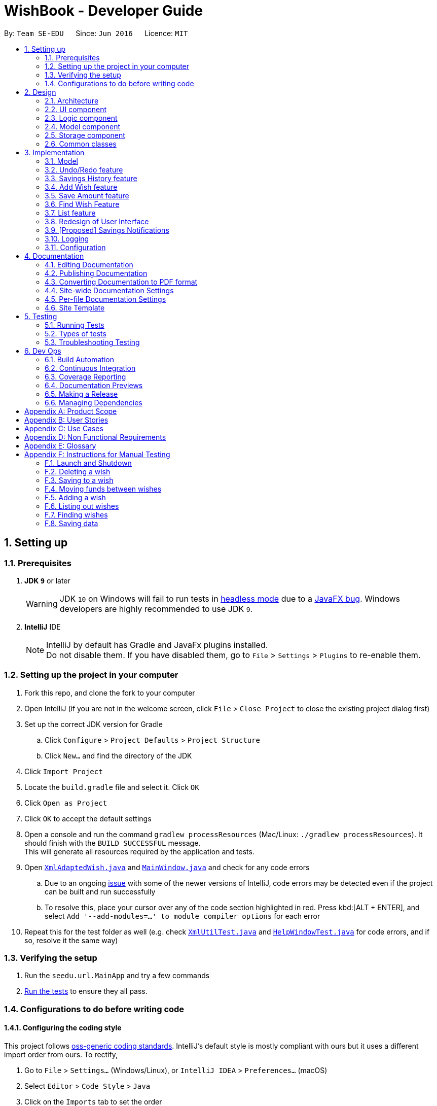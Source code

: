 = WishBook - Developer Guide
:site-section: DeveloperGuide
:toc:
:toc-title:
:toc-placement: preamble
:sectnums:
:imagesDir: images
:stylesDir: stylesheets
:xrefstyle: full
ifdef::env-github[]
:tip-caption: :bulb:
:note-caption: :information_source:
:warning-caption: :warning:
:experimental:
endif::[]
:repoURL: https://github.com/CS2103-AY1819S1-T16-1/main

By: `Team SE-EDU`      Since: `Jun 2016`      Licence: `MIT`

== Setting up

=== Prerequisites

. *JDK `9`* or later
+
[WARNING]
JDK `10` on Windows will fail to run tests in <<UsingGradle#Running-Tests, headless mode>> due to a
https://github.com/javafxports/openjdk-jfx/issues/66[JavaFX bug].
Windows developers are highly recommended to use JDK `9`.

. *IntelliJ* IDE
+
[NOTE]
IntelliJ by default has Gradle and JavaFx plugins installed. +
Do not disable them. If you have disabled them, go to `File` > `Settings` > `Plugins` to re-enable them.


=== Setting up the project in your computer

. Fork this repo, and clone the fork to your computer
. Open IntelliJ (if you are not in the welcome screen, click `File` > `Close Project` to close the existing project
dialog first)
. Set up the correct JDK version for Gradle
.. Click `Configure` > `Project Defaults` > `Project Structure`
.. Click `New...` and find the directory of the JDK
. Click `Import Project`
. Locate the `build.gradle` file and select it. Click `OK`
. Click `Open as Project`
. Click `OK` to accept the default settings
. Open a console and run the command `gradlew processResources` (Mac/Linux: `./gradlew processResources`).
It should finish with the `BUILD SUCCESSFUL` message. +
This will generate all resources required by the application and tests.
. Open link:{repoURL}/src/main/java/seedu/url/storage/XmlAdaptedWish.java[`XmlAdaptedWish.java`] and
link:{repoURL}/src/main/java/seedu/url/ui/MainWindow.java[`MainWindow.java`] and check for any code errors
.. Due to an ongoing https://youtrack.jetbrains.com/issue/IDEA-189060[issue] with some of the newer versions of
IntelliJ, code errors may be detected even if the project can be built and run successfully
.. To resolve this, place your cursor over any of the code section highlighted in red. Press kbd:[ALT + ENTER],
and select `Add '--add-modules=...' to module compiler options` for each error
. Repeat this for the test folder as well
(e.g. check link:{repoURL}/src/test/java/seedu/url/commons/util/XmlUtilTest.java[`XmlUtilTest.java`]
and link:{repoURL}/src/test/java/seedu/url/ui/HelpWindowTest.java[`HelpWindowTest.java`] for code errors, and if so,
resolve it the same way)

=== Verifying the setup

. Run the `seedu.url.MainApp` and try a few commands
. <<Testing,Run the tests>> to ensure they all pass.

=== Configurations to do before writing code

==== Configuring the coding style

This project follows https://github.com/oss-generic/process/blob/master/docs/CodingStandards.adoc[oss-generic coding standards]. IntelliJ's default style is mostly compliant with ours but it uses a different import order from ours. To rectify,

. Go to `File` > `Settings...` (Windows/Linux), or `IntelliJ IDEA` > `Preferences...` (macOS)
. Select `Editor` > `Code Style` > `Java`
. Click on the `Imports` tab to set the order

* For `Class count to use import with '\*'` and `Names count to use static import with '*'`: Set to `999` to prevent IntelliJ from contracting the import statements
* For `Import Layout`: The order is `import static all other imports`, `import java.\*`, `import javax.*`, `import org.\*`, `import com.*`, `import all other imports`. Add a `<blank line>` between each `import`

Optionally, you can follow the <<UsingCheckstyle#, UsingCheckstyle.adoc>> document to configure Intellij to check style-compliance as you write code.

==== Updating documentation to match your fork

After forking the repo, the documentation will still have the SE-EDU branding and refer to the `CS2103-AY1819S1-T16-1/main` repo.

If you plan to develop this fork as a separate product (i.e. instead of contributing to `CS2103-AY1819S1-T16-1/main`), you should do the following:

. Configure the <<Docs-SiteWideDocSettings, site-wide documentation settings>> in link:{repoURL}/build.gradle[`build.gradle`], such as the `site-name`, to suit your own project.

. Replace the URL in the attribute `repoURL` in link:{repoURL}/docs/DeveloperGuide.adoc[`DeveloperGuide.adoc`] and link:{repoURL}/docs/UserGuide.adoc[`UserGuide.adoc`] with the URL of your fork.

==== Setting up CI

Set up Travis to perform Continuous Integration (CI) for your fork. See <<UsingTravis#, UsingTravis.adoc>> to learn how to set it up.

After setting up Travis, you can optionally set up coverage reporting for your team fork (see <<UsingCoveralls#, UsingCoveralls.adoc>>).

[NOTE]
Coverage reporting could be useful for a team repository that hosts the final version but it is not that useful for your personal fork.

Optionally, you can set up AppVeyor as a second CI (see <<UsingAppVeyor#, UsingAppVeyor.adoc>>).

[NOTE]
Having both Travis and AppVeyor ensures your App works on both Unix-based platforms and Windows-based platforms (Travis is Unix-based and AppVeyor is Windows-based)

==== Getting started with coding

When you are ready to start coding,

1. Get some sense of the overall design by reading <<Design-Architecture>>.
2. Take a look at <<GetStartedProgramming>>.

== Design

[[Design-Architecture]]
=== Architecture

.Architecture Diagram
image::Architecture.png[width="600"]

The *_Architecture Diagram_* given above explains the high-level design of the App. Given below is a quick overview of each component.

[TIP]
The `.pptx` files used to create diagrams in this document can be found in the link:{repoURL}/docs/diagrams/[diagrams] folder. To update a diagram, modify the diagram in the pptx file, select the objects of the diagram, and choose `Save as picture`.

`Main` has only one class called link:{repoURL}/src/main/java/seedu/url/MainApp.java[`MainApp`]. It is responsible for,

* At app launch: Initializes the components in the correct sequence, and connects them up with each other.
* At shut down: Shuts down the components and invokes cleanup method where necessary.

<<Design-Commons,*`Commons`*>> represents a collection of classes used by multiple other components. Two of those classes play important roles at the architecture level.

* `EventsCenter` : This class (written using https://github.com/google/guava/wiki/EventBusExplained[Google's Event Bus library]) is used by components to communicate with other components using events (i.e. a form of _Event Driven_ design)
* `LogsCenter` : Used by many classes to write log messages to the App's log file.

The rest of the App consists of four components.

* <<Design-Ui,*`UI`*>>: The UI of the App.
* <<Design-Logic,*`Logic`*>>: The command executor.
* <<Design-Model,*`Model`*>>: Holds the data of the App in-memory.
* <<Design-Storage,*`Storage`*>>: Reads data from, and writes data to, the hard disk.

Each of the four components

* Defines its _API_ in an `interface` with the same name as the Component.
* Exposes its functionality using a `{Component Name}Manager` class.

For example, the `Logic` component (see the class diagram given below) defines it's API in the `Logic.java` interface and exposes its functionality using the `LogicManager.java` class.

.Class Diagram of the Logic Component
image::LogicClassDiagram.png[width="800"]

[discrete]
==== Events-Driven nature of the design

The _Sequence Diagram_ below shows how the components interact for the scenario where the user issues the command `delete 1`.

.Component interactions for `delete 1` command (part 1)
image::SDforDeleteWish.png[width="800"]

[NOTE]
Note how the `Model` simply raises a `WishBookChangedEvent` when the Wish Book data is changed, instead of asking the `Storage` to save the updates to the hard disk. This event also triggers the save of wish histories to disk.

The diagram below shows how the `EventsCenter` reacts to that event, which eventually results in the updates being saved to the hard disk and the status bar of the UI being updated to reflect the 'Last Updated' time.

.Component interactions for `delete 1` command (part 2)
image::SDforDeleteWishEventHandling.png[width="800"]

[NOTE]
Note how the event is propagated through the `EventsCenter` to the `Storage` and `UI` without `Model` having to be coupled to either of them. This is an example of how this Event Driven approach helps us reduce direct coupling between components.

The sections below give more details of each component.

[[Design-Ui]]
=== UI component

.Structure of the UI Component
image::UiClassDiagram.png[width="800"]

*API* : link:{repoURL}/src/main/java/seedu/url/ui/Ui.java[`Ui.java`]

The UI consists of a `MainWindow` that is made up of parts e.g.`CommandBox`, `ResultDisplay`, `WishListPanel`, `StatusBarFooter`, `BrowserPanel` etc. All these, including the `MainWindow`, inherit from the abstract `UiPart` class.

The `UI` component uses JavaFx UI framework. The layout of these UI parts are defined in matching `.fxml` files that are in the `src/main/resources/view` folder. For example, the layout of the link:{repoURL}/src/main/java/seedu/url/ui/MainWindow.java[`MainWindow`] is specified in link:{repoURL}/src/main/resources/view/MainWindow.fxml[`MainWindow.fxml`]

The `UI` component,

* Executes user commands using the `Logic` component.
* Binds itself to some data in the `Model` so that the UI can auto-update when data in the `Model` change.
* Responds to events raised from various parts of the App and updates the UI accordingly.

[[Design-Logic]]
=== Logic component

[[fig-LogicClassDiagram]]
.Structure of the Logic Component
image::LogicClassDiagram.png[width="800"]

*API* :
link:{repoURL}/src/main/java/seedu/url/logic/Logic.java[`Logic.java`]

.  `Logic` uses the `WishBookParser` class to parse the user command.
.  This results in a `Command` object which is executed by the `LogicManager`.
.  The command execution can affect the `Model` (e.g. adding a wish) and/or raise events.
.  The result of the command execution is encapsulated as a `CommandResult` object which is passed back to the `Ui`.

Given below is the Sequence Diagram for interactions within the `Logic` component for the `execute("delete 1")` API call.

.Interactions Inside the Logic Component for the `delete 1` Command
image::DeletePersonSdForLogic.png[width="800"]

[[Design-Model]]
=== Model component

.Structure of the Model Component
image::ModelClassDiagram.png[width="800"]

*API* : link:{repoURL}/src/main/java/seedu/url/model/Model.java[`Model.java`]

The `Model`,

* stores a `UserPref` object that represents the user's preferences.
* stores the Wish Book data.
* stores the data of wish histories.
* exposes an unmodifiable `ObservableList<Wish>` that can be 'observed' e.g. the UI can be bound to this list so that
the UI automatically updates when the data in the list change. The elements of the `ObservableList<Wish>` can also
be filtered and sorted to suit the needs of specific commands.
* does not depend on any of the other three components.

[NOTE]
As a more OOP model, we can store a `Tag` list in `Wish Book`, which `Wish` can reference. This would allow `Wish Book` to only require one `Tag` object per unique `Tag`, instead of each `Wish` needing their own `Tag` object. An example of how such a model may look like is given below. +
 +
image:ModelClassBetterOopDiagram.png[width="800"]

[[Design-Storage]]
=== Storage component

.Structure of the Storage Component
image::StorageClassDiagram.png[width="800"]

*API* : link:{repoURL}/src/main/java/seedu/url/storage/Storage.java[`Storage.java`]

The `Storage` component,

* can save `UserPref` objects in json format and read it back.
* can save the Wish Book data in xml format and read it back.

[[Design-Commons]]
=== Common classes

Classes used by multiple components are in the `seedu.WishBook.commons` package.

== Implementation

This section describes some noteworthy details on how certain features are implemented.

// tag::implementationmodel[]

=== Model
==== Wish Model
A wish is uniquely identified by its Universal Unique Identifier (UUID) which is generated randomly only once for a
particular wish, upon its creation through the `AddCommand`. A wish stores the following primary attributes:

* Name
* Price
* Date
* Saved Amount
* Url
* Remark
* Tags
* UUID

[NOTE]
It is impossible for the user to create a duplicate wish as it is impossible to modify a wish's UUID.

==== Wish Priority
A wish needs to be prioritised in a specific order such that the wishes with the highest priority will be visible
on the top of the list. In WishBook, the priority is determined primarily by the due date of the wish which is
stored in every wish's `Date` attribute. Ties are broken by `Name`. Further ties are broken by `UUID` as it is possible
for the `Date` and `Name` of two wishes to be identical.

The sorting of the displayed results is done by the `filteredSortedWishes` list. The sorting order is specified by
`WishComparator`.

==== Design Considerations
===== Aspect: Uniqueness of a Wish
* **Alternative 1(current choice):** Identify a `Wish` by a randomly generated UUID.
** Pros: Extremely low probability of collision.
** Pros: No extra maintenance required upon generation as every `Wish` is unique.
** Cons: UUID does not map to any real world entity and it is used strictly for identification.
** Cons: It is more difficult to system test the `AddCommand` with the current group of methods for system tests as
UUID is randomly generated each time.

* **Alternative 2:** Identify a wish by `Name`, `Price`, `Date`, `Url`, `Tags`. Wishes with identical values for
these attributes will be represented by a single `WishCard`. The `WishCard` will be augmented with a `Multiplicity` to
indicate the number of identical wishes.
** Pros: WishBook will be more compact and every attribute stored in a `Wish` maps to a real entity.
** Cons: Additional attribute `Multiplicity` may have to be frequently edited as it is another
attribute that is affected by multiple commands.

* **Alternative 3:** Identify a wish by a new attribute `CreatedTime`, which is derived from the system time
when the wish is created.
** Pros: The attribute maps to a real entity. It can be an additional information presented to the user about a wish.
** Cons: There might be collisions in `CreatedTime` if the the system time is incorrect.
// end::implementationmodel[]

// tag::undoredo[]
=== Undo/Redo feature
==== Current Implementation

The undo/redo mechanism is facilitated by `VersionedWishBook`.
It extends `WishBook` with an undo/redo history, stored internally as an `WishBookStateList` and `currentStatePointer`.
Additionally, it implements the following operations:

* `VersionedWishBook#commit()` -- Saves the current wish book state in its history.
* `VersionedWishBook#undo()` -- Restores the previous wish book state from its history.
* `VersionedWishBook#redo()` -- Restores a previously undone wish book state from its history.

These operations are exposed in the `Model` interface as `Model#commitWishBook()`, `Model#undoWishBook()` and `Model#redoWishBook()` respectively.

Given below is an example usage scenario and how the undo/redo mechanism behaves at each step.

Step 1. The user launches the application for the first time. The `VersionedWishBook` will be initialized with the initial wish book state, and the `currentStatePointer` pointing to that single url book state.

image::UndoRedoStartingStateListDiagram.png[width="800"]

Step 2. The user executes `delete 5` command to delete the 5th wish in the wish book. The `delete` command calls `Model#commitWishBook()`, causing the modified state of the url book after the `delete 5` command executes to be saved in the `WishBookStateList`, and the `currentStatePointer` is shifted to the newly inserted url book state.

image::UndoRedoNewCommand1StateListDiagram.png[width="800"]

Step 3. The user executes `add n/David ...` to add a new wish. The `add` command also calls `Model#commitWishBook()`, causing another modified wish book state to be saved into the `WishBookStateList`.

image::UndoRedoNewCommand2StateListDiagram.png[width="800"]

[NOTE]
If a command fails its execution, it will not call `Model#commitWishBook()`, so the wish book state will not be saved into the `WishBookStateList`.

Step 4. The user now decides that adding the wish was a mistake, and decides to undo that action by executing the `undo` command. The `undo` command will call `Model#undoWishBook()`, which will shift the `currentStatePointer` once to the left, pointing it to the previous wish book state, and restores the url book to that state.

image::UndoRedoExecuteUndoStateListDiagram.png[width="800"]

[NOTE]
If the `currentStatePointer` is at index 0, pointing to the initial wish book state, then there are no previous url book states to restore. The `undo` command uses `Model#canUndoWishBook()` to check if this is the case. If so, it will return an error to the user rather than attempting to perform the undo.

The following sequence diagram shows how the undo operation works:

image::UndoRedoSequenceDiagram.png[width="800"]

The `redo` command does the opposite -- it calls `Model#redoWishBook()`, which shifts the `currentStatePointer` once to the right, pointing to the previously undone state, and restores the wish book to that state.

[NOTE]
If the `currentStatePointer` is at index `WishBookStateList.size() - 1`, pointing to the latest wish book state, then there are no undone url book states to restore. The `redo` command uses `Model#canRedoWishBook()` to check if this is the case. If so, it will return an error to the user rather than attempting to perform the redo.

Step 5. The user then decides to execute the command `list`. Commands that do not modify the wish book, such as `list`, will usually not call `Model#commitWishBook()`, `Model#undoWishBook()` or `Model#redoWishBook()`. Thus, the `WishBookStateList` remains unchanged.

image::UndoRedoNewCommand3StateListDiagram.png[width="800"]

Step 6. The user executes `clear`, which calls `Model#commitWishBook()`. Since the `currentStatePointer` is not pointing at the end of the `WishBookStateList`, all wish book states after the `currentStatePointer` will be purged. We designed it this way because it no longer makes sense to redo the `add n/David ...` command. This is the behavior that most modern desktop applications follow.

image::UndoRedoNewCommand4StateListDiagram.png[width="800"]

The following activity diagram summarizes what happens when a user executes a new command:

image::UndoRedoActivityDiagram.png[width="650"]

==== Design Considerations

===== Aspect: How undo & redo executes

* **Alternative 1 (current choice):** Saves the entire wish book.
** Pros: Easy to implement.
** Cons: May have performance issues in terms of memory usage.
* **Alternative 2:** Individual command knows how to undo/redo by itself.
** Pros: Will use less memory (e.g. for `delete`, just save the wish being deleted).
** Cons: We must ensure that the implementation of each individual command are correct.

===== Aspect: Data structure to support the undo/redo commands

* **Alternative 1 (current choice):** Use a list to store the history of wish book states.
** Pros: Easy for new Computer Science student undergraduates to understand, who are likely to be the new incoming developers of our project.
** Cons: Logic is duplicated twice. For example, when a new command is executed, we must remember to update both `HistoryManager` and `VersionedWishBook`.
* **Alternative 2:** Use `HistoryManager` for undo/redo
** Pros: We do not need to maintain a separate list, and just reuse what is already in the codebase.
** Cons: Requires dealing with commands that have already been undone: We must remember to skip these commands. Violates Single Responsibility Principle and Separation of Concerns as `HistoryManager` now needs to do two different things.
// end::undoredo[]

// tag::savingsHistory[]
=== Savings History feature
==== Capturing the state of `WishTransaction`

The current state of the savings history of the `WishBook` is captured by `VersionedWishTransaction`.
`VersionedWishTransaction` extends `WishTransaction` and has an undo/redo history, similar to the implementation of the Undo/Redo feature, and is stored internally as a `wishStateList` and `currentStatePointer`. Additionally, it implements `VersionedModel` and so contains the implementation of the following operations:

* `VersionedWishTransaction#commit()` -- Saves the current wish transaction state in its history.
* `VersionedWishTransaction#undo()` -- Restores the previous wish transaction state from its history.
* `VersionedWishTransaction#redo()` -- Restores a previously undone wish transaction state from its history.

These operations are exposed in the `Model` interface as `Model#commitWishBook()`, `Model#undoWishBook()` and `Model#redoWishBook()` respectively.

==== Capturing the state of each `Wish`

`WishTransaction` keeps track of the state of all wishes in `WishBook` via a `wishMap` which maps the unique ID of a `Wish` to a list of `Wish` states. `WishTransaction` implements `ActionCommandListener` such that any state changing command performed to a `Wish` or the `WishBook` such as `AddCommand()`, `EditCommand()`, `SaveCommand()`, etc will result in the `WishMap` being updated accordingly in `WishTransaction`.

==== Persistent storage

`VersionedWishTransaction`, `WishTransaction` can be easily converted to and from xml using  `XmlWishTransactions`. `XmlWishTransactions` is saved as an xml file when the user explicitly closes the window, thereby invoking `MainApp#stop()` which saves the current state of `VersionedWishTransaction` in the `wishStateList` to hard disk.

If the user's command triggers a change in the state of the `WishBook`, a `WishBookChangedEvent` will be raised, causing the subscribed `StorageManager` to respond by saving both the current state of the `WishBook` and `WishTransaction` to disk.

Given below is an example usage scenario and how the savings history mechanism behaves at each step.

Step 1. The user launches the application. The default file path storing the previous state of the `WishTransaction` will be retrieved, unless otherwise specified by the user, and the contents from the xml file will be parsed and converted into a `WishTransaction` object via the `XmlWishTransactions` object. If the file at the specified location is behind the current state of the `WishBook`, content of the `WishTransaction` will be overwritten by the `WishBook`.

[NOTE]
The `wishStateList` starts off with the initial state of the `WishTransaction` as the first item in the list.

Step 2. The user executes `add n/iPhone ...` to add a new wish. The `add` command calls `Model#commitWishBook()`, causing the current state of the modified wish transaction state to be saved into `wishStateList`. As this is a command that changes the state of the `WishBook`, `Model#addWish()` will call `VersionedWishTransaction#addWish()` to add a new wish to the `WishMap`.

[NOTE]
* If a command fails its execution, it will not call `Model#commitWishBook()`, so the wish transaction state will not be saved into the `wishStateList`.
* If the `WishMap` contains an identical wish (such is identified by `Wish#isSameWish()`), then the call to add this wish will fail. As such, the wish will not be added to the `WishMap` or the `WishBook`.

Step 3. The user now decides that adding the wish was a mistake, and decides to undo that action by executing the `undo` command. The `undo` command will call `Model#undoWishBook()`, which will shift the `currentStatePointer` once to the left, pointing it to the previous wish transaction state, and restores the wish transaction to that state.

[NOTE]
If the `currentStatePointer` is at index 0, pointing to the initial wish transaction state, then there are no previous wish transaction states to restore. The `undo` command uses `Model#canUndoWishBook()` to check if this is the case. If so, it will return an error to the user rather than attempting to perform the undo.

The `redo` command does the opposite -- it calls `Model#redoWishBook()`, which shifts the `currentStatePointer` once to the right, pointing to the previously undone state, and restores the wish transaction to that state.

[NOTE]
If the `currentStatePointer` is at index `wishStateList.size() - 1`, pointing to the latest wish transaction state, then there are no undone wish transaction states to restore. The `redo` command uses `Model#canRedoWishBook()` to check if this is the case. If so, it will return an error to the user rather than attempting to perform the redo.

Step 4. The user then decides to execute the command `list`. Commands that do not modify the state of the `WishBook`, such as `list`, will usually not call `Model#commitWishBook()`, `Model#undoWishBook()` or `Model#redoWishBook()`. Thus, the `WishBookStateList` remains unchanged.

Step 5. The user finally exits the app by clicking on the close button. The most recent state of the `WishTransaction` will be converted into xml format via the the `XmlWishTransactions` object and be saved into the same file path it was first retrieved from.

[NOTE]
If there was some error saving the current state of the `WishTransaction` to the specified file path in hard disk, an exception will be thrown and a warning will be shown to the user. The current state of the `WishTransaction` object will not be saved to hard disk.
// end::savingsHistory[]

// tag::wish[]
=== Add Wish feature

==== Current Implementation

The Add Wish feature is executed through an `AddCommand` by the user, which after parsing,
is facilitated mainly by the `ModelManager` which implements `Model`.
It also affects `versionedWishBook` and `versionedWishTransaction` by adding the
resultant wish to both of their respective data structures.
After adding a `Wish`, the `filteredSortedWishes` is also updated to reflect the
latest version of WishBook.
The UI is also prompted to refresh through a `WishBookChangedEvent`.

`AddCommandParser` parses the user's input for parameters using prefixes,
and checks them against their respective regular expressions (regex), specified
in their respective classes.

====

The following prefix/parameter pairs are **compulsory**, where a user's input will be
rejected if they are not provided:

* `n/`: Name
* `p/`: Price
* One of the following Date parameters:
** `d/`: Exact expiry date
** `a/`: duration (or lifetime) from time when command is entered

The following prefix/parameter pairs are **optional**, where a user's input will
be successful even if they are not provided:

* `t/`: tags (more than one allowed)
* `u/`: product's URL (product page)

====

[NOTE]
====
**Regarding Duration (`a/`) vs Date (`d/`)**

* If `d/` is used, a valid Date should be used.
** Date comes in the format of `dd/mm/yyyy`,
`dd` being days, `mm` being months, `yyyy` being the year, and the
** Specified date should also be a valid date in the future.
* If `a/` is used, a valid Duration should be used.
** length instead of `dd/mm/yyyy` format, the format should be `<years>y<months>m<days>d`.
* In any command, only `Duration` or `Date` can be used. Never both.
* If an invalid string for date or duration is provided, a warning will be
displayed to prompt the user to enter a valid date or duration.

====

Given below is an example usage scenario and how an AddCommand is carried out.

Step 1. The user types in a valid `AddCommand`, `add n/1 TB Toshiba SSD p/158 a/200d`, and the current date is 2nd October 2017 (2/10/2017).

The `AddCommandParser` will employ `ParserUtil` to parse the attributes specified after each prefix. The parsing of the
`Duration` attribute which follows `a/` in the command will be discussed below.

Since `Duration` prefix is used, the computation of a wish's expiry date is handled
internally in the `ParserUtil` class, which `ParserUtil#parseDate()` parses and converts
the input string into a `Period` object (if input is valid),
and adds the resultant `Period` to the current `Date` to get the desired
`Date` of the `Wish`.

The resultant `Wish` will have the following properties:

* id: `a randomly-generated UUID`
* Name: _1TB Toshiba SSD_
* SavedAmount: 0.00
* Price: 158.00
* Date: 20/4/2018 (20th April 2018)
* URL: `empty string`
* Remark: `empty string`
* Tags: `none`
* Fulfilled: `false`
* Expired: `false`

The resultant wish is pass into `VersionedWishBook#addWish` and `VersionedWishTransaction#addWish`,
which tracks the history of the `WishBook` and `Wish` respectively. The list of wishes shown on the UI is also updated to show all wishes again,
as `filteredSortedWishes` is updated to have all wishes in `WishBook` and a `WishBookChangedEvent` is fired.

The following sequence diagram shows how an `AddCommand` is processed in WB:

image::AddWishSequenceDiagram.png[width="800"]

Step 2. Some time later, the user decides that she wants the exact same wish,
but duplicated, and enters the exact same command, but with an exact `Date`
instead of `Duration`, so the command entered is
`add n/1 TB Toshiba SSD p/158 d/20/4/2018`.

Since `Date` prefix is used, the `ParserUtil` parses the string into a `Date` object,
and the resultant object is used directly for the resultant `Wish`.

Similar to in Step 1, the command will be parsed successfully and a second `Wish`
will be added, albeit with a different (hidden) id generated.

The resultant `Wish` will have the following properties:

* id: `another randomly-generated UUID`
* Name: _1TB Toshiba SSD_
* SavedAmount: 0.00
* Price: 158.00
* Date: 20/4/2018 (20th April 2018)
* URL: `empty string`
* Remark: `empty string`
* Tags: `none`
* Fulfilled: `false`
* Expired: `false`

==== Design Considerations
* **Alternative 1 (current choice)**: Different prefixes for `Duration` and `Date`.
** Pros: More focused user experience.
User get more specific feedback depending on their preferred way of inputting date if a wrong input was made.
If user uses `a/` and enters an incorrect `Duration`, the user will not receive an error message about the correct format
for an exact `Date`, and will only be notified of the correct format of a `Duration`.
** Pros: Easier to implement and handle isolate errors related to respective input parameters.
** Cons: More prefixes for user to remember.

* **Alternative 2**: Have `Duration` and `Date` use the same prefix.
** Pros: More natural usage of one prefix to determine `Wish` 's desired expiry date.
** Cons: Conflating implementation of `Duration` and `Date`, hence harder to debug.
** Cons: Tricky to implement, as we are parsing one input for two different desired formats.

// end::wish[]

// tag::save[]
=== Save Amount feature

==== Current Implementation

The Save Amount feature is executed through a `SaveCommand` by the user, which after parsing,
is facilitated mainly by the `ModelManager` which implements `Model`.
Wish stores the `price` and `savedAmount` of `Wish`, helping to track the progress of the savings towards the `price`.
Meanwhile, WishBook stores an `unusedFunds`, which is an unallocated pool of funds that can be used in the future.
After adding a saving, the `filteredSortedWishes` in `ModelManager` is updated to reflect the latest observable WishBook.

Given below is an example usage scenario and how the SaveCommand behaves at each step:

Step 1. The user executes `save 1 10`, to save $10 into an existing wish with `Index` 1 and `Price` $15. The $10 is
wrapped in an `Amount` and a `SaveCommand` instance is created with the `Amount`. `Amount` is then used to make an updated
instance of the `Wish` at index 1 whose `SavedAmount` will be updated. `Model#updateWish` is then called to update this
wish with the old one in `WishBook`.

[NOTE]
The `Index` of each `Wish` is labelled at the side of the app.

The resultant wish will have the following properties:

* Name: _1TB Toshiba SSD_
* SavedAmount: 10.00
* Price: 15.00
* Date: 20/4/2018 (20th April 2018)
* URL: `empty string`
* Remark: `empty string`
* Tags: `none`
* Fulfilled: `false`
* Expired: `false`

[NOTE]
`Amount` to be saved can be a negative value where it would mean a withdrawal of money from a particular wish.

[NOTE]
`SavedAmount` of a wish cannot be negative. This means that an `Amount` cannot be negative enough to cause `SavedAmount`
to be negative.

Step 2. The user decides to execute `save 1 10` again. However, SaveCommand checks that `savedAmount` > `price`.
SaveCommand#execute creates a new updated `Wish` with `savedAmount = wish.getPrice()`.

The resultant wish will have the following properties:

* Name: _1TB Toshiba SSD_
* SavedAmount: 15.00
* Price: 15.00
* Date: 20/4/2018 (20th April 2018)
* URL: `empty string`
* Remark: `empty string`
* Tags: `none`
* Fulfilled: `true`
* Expired: `false`

Step 3. The excess amount of $5 is stored in a new `Amount` variable `excess`.
SaveCommand#execute then calls Model#updateUnusedFunds(excess) to update the `unusedFunds` in WishBook.

In WishBook, the result would be:

* unusedFunds: 5.00

Step 4. The user tries to execute `save 1 10` again. However, since the value for Wish#isFulfilled is true, the amount
will not be saved. SaveCommand#execute will throw a CommandException, with the message "Wish has already been fulfilled!".

The following sequence diagram shows how the save operation works:

image::SaveCommandSequenceDiagram.png[width="800"]

==== Design Considerations
===== Aspect: Data structure to support the unusedFunds feature

* **Alternative 1 (current choice):** Store it in a `SavedAmount` variable in `WishBook`.
** Pros: Easy to implement.
** Cons: More methods needed when needing to move funds from `unusedFunds` to other wishes.
* **Alternative 2:** Store it as a pseudo wish with index 0.
** Pros: It can be treated as another `wish`, hence existing methods can be used without needing to create much
more new ones.
** Cons: Requires dealing with an extra wish that has to be hidden on the `WishListPanel` and displayed separately
on the UI.
We must remember to skip this wish in methods that involve displaying the WishList.

// end::save[]

// tag::find[]
=== Find Wish Feature

==== Current Implementation

The find mechanism is supported by `FindCommandParser`. It implements `Parser` that implements the following operation:

* `FindCommandParser#parse()` -- Checks the arguments for empty strings and throws a `ParseException` if empty string is
found. It then splits the arguments using `ArgumentTokenizer#tokenize()` and returns an `ArgumentMultimap`. Keywords of
the same prefix are then grouped using `ArgumentMultimap#getAllValues()`.

The find mechanism is also facilitated by `FindCommand`. It extends `Command` and implements the
following operation:

* `FindCommand#execute()` -- Executes the command by updating the current `FilteredSortedWishList` with the
`WishContainsKeywordPredicate`.

The predicate `WishContainsKeywordsPredicate`, takes in three lists of the keywords for the following attributes:

* Name
* Tags
* Remark

and also the `isExactMatch` argument. The result of the predicate is determined by checking
whether a `Wish` contains the given keywords at their corresponding attributes. The match threshold
is dictated by the value of `isExactMatch`.

==== Example

Given below is an example usage scenario and how the Find mechanism behaves at each step.

Step 1. The user launches the application for the first time.

Step 2. The user executes `find n/wat n/apple t/impor` command to get all wishes whose name contains the
keywords 'iphone' or 'tablet'.

Step 3. The `FindCommandParser#parse()` is called and the `WishContainsKeywordPredicate` is constructed with
the arguments of the find command.

Step 4. `FindCommand#execute()` is then called.

Step 5. The entire list of wishes is filtered by the predicate `WishContainsKeywordsPredicate`.

Step 6. The filtered list of wishes is returned to the GUI.

image::FindCommandSequenceDiagram.png[width="800"]

==== Design Considerations

===== Aspect: Argument format

* **Alternative 1 (Current choice):** Require the user to prepend every keyword argument with the appropriate
Wish attribute prefix.
** Pros: Easier to implement as it easier to match keyword against a Wish if the attribute to match against is known.
** Pros: User has more control over the results returned.
** Cons: User is required to type slightly more.

* **Alternative 2:** No prefixes are required in the arguments. Keywords can match with any one of the
following chosen wish attributes: `Name`, `Tags` or `Remark`.
** Pros: Less typing required from user.
** Cons: Command might be slightly slower as every keyword has to be checked against all chosen attributes of the
wish.
** Cons: User has less control over the results returned.

==== Aspect: Default threshold for match without the exact match flag
* **Alternative 1 (Current choice):** Keywords appended to different prefixes are grouped with a logical AND and
keywords appended to the same prefixes are grouped with a logical OR when being matched against a `Wish`.
** Pros: A more intuitive way to find wishes.
** Cons: Can be restrictive in some situations.

* **Alternative 2:** Keywords appended to different prefixes are grouped with a logical OR and
keywords appended to the same prefixes are grouped with a logical OR when being matched against a `Wish`.
** Pros: Search results will be more inclusive.
** Cons: Very slim chance for such a use case.
// end::find[]

// tag::list[]
=== List feature

The `list -c and list -u` command allows the user to view the list of all wishes, completed and ongoing, respectively.
A wish is completed if the savedAmount is greater or equal to the price of the wish.

==== Current Implementation


Given below is an example usage scenario and how the list overdue mechanism behaves at each step:

.  The user executes the command `list -c`.
.  `model.updateFilteredWishList()` will update the wish list with `WishCompletedPredicate` as the parameter (boolean). `wish.isFulfilled()` is called to check whether the wish is completed or not.
.  The updated wish list would be reflected on the UI to be displayed to the user.

The following sequence diagram shows how the Wish Detail Panel displays its updated content:

image::ListCompletedSequenceDiagram.png[width="790"]
// end::list[]

// tag::redesign[]
=== Redesign of User Interface

The UI has been redesigned to implement the following UI components required for WishBook:

* Command Box
* Wish List Panel
* Wish Detail Panel


==== Wish List Panel

The Wish List Panel consists of a list of Wish Card which contains 4 UI elements:

* `WishCard#nameLabel` - A `Text` element that displays the wish’s name.
* `WishCard#progressLabel` - A `Text` element that displays the wish’s saving progress in percentage format.
* `WishCard#tags` - A `FlowPane` element that contains a `Text` element which displays the wish’s assigned tags.
* `WishCard#progressBar` - A `progressBar` element that visually presents the percentage of the wish’s current saving progress.

Whenever the user adds a new wish or edits an existing wish, a new WishCard containing the wish will be added to the Wish List Panel or the content in the existing WishCard will be updated respectively.

The user will be able to view the wish’s current saving progress both in terms of text on the progressLabel (e.g. ’80%’) and the progressBar. Also, the user will be able to see all the tags he/she assigned to categorize the wish.

===== Problem with the old design

The UI (MainWindow) constructs the `WishListPanel` by obtaining an `ObservableList` of wish cards from `Model`, this list is assigned when UI starts, and will never be re-assigned.
The UI "observes" the list and updates when it is modified.

This approach works well for the `WishListPanel` because WishBook contains only 1 list of wish cards.
However, the saving history list in the `WishDetailPanel` can not be updated in the same manner because Model component will change its card list’s reference when a user adds a new wish or updates the content of the wish.

In this case, the `WishDetailPanel` in UI will not be updated because the card list of which UI has reference to is actually not changed.

===== Design considerations

* **Alternative 1 (current choice)**: Have a wishList in `Model` and keep it updated with the current list of cards
** Explanation: The UI needs only 1 reference to this `wishList`, each time user executes any changes, `wishList` is cleared and the new list of cards is copy to the `wishList`.
** Pros: The structure of `Model` and UI component needs not be changed
** Cons: Need to keep a copy of the current card list, copying the whole list of cards for each command operation has bad effect on performance .

* **Alternative 2**: Model component raises an event when its current card list’s reference is changed
** Explanation: When user adds a new wish or executes save, `Model` will raise an event (`WishPanelUpdatedEvent`), which is subscribed by UI, then UI can re-assign its list of cards and update the cards panel accordingly.
** Pros: Better performance
** Cons: Need to re-design `Model` and UI components 

==== Wish Detail Panel

The Wish Detail Panel consists of 3 UI sub-components:

* `WishDetailSavingAmount` that contains `Text` elements to display price and the saving progress of the wish
* `WishDetailSavingHistory` that contains a `List` of history of saving inputs of the wish
* `WishBrowserPanel` that displays `WebView` of the URL of the wish.

Whenever the user adds a new wish or edits an existing wish, the content of the wish in Wish Detail Panel will be updated.
The user will be able to view the wish’s current saving progress and the history of his/her saving inputs of the wish in the list format.
Also, the user will be able to browse through the wish’s product page via its assigned URL.

===== Current Implementation

Every time a new Wish is added or an existing wish is updated by the commands such as save, it raises a `WishDataUpdatedEvent`.
The UI will then handle that event and update the `WishDetailPanel` with the new version of wish.

Given below is an example usage scenario and how the WishBook behaves and `WishDetailPanel` is updated at each step:

.  The user executes the command `save 1 1000`.

[NOTE]
If a command fails its execution, WishDataUpdatedEvent will not be posted.

.  The save command updates the model with the new wish and raises a new `WishDataUpdatedEvent`.
.  `WishDetailSavingAmount` and `WishDetailSavingHistory` responds to the `WishDataUpdatedEvent` with `WishListPanel#handleWishUpdatedEvent()`.
.  The `WishDetailSavingAmount` updates the wish’s current saving progress when `WishDetailSavingAmount#loadWishDetails` is called.
.  The progress is calculated from when `Wish#getProgress` is called. The value is saveAmount / price. Then the progress label for the wish is set to that fraction.
.  The `WishDetailSavingHistory` updates the wish’s saving history list when `WishDetailSavingHistory#loadWishDetails` is called.
.  The saving history list is cleared.
.  The new set of history entry is retrieved from `wishTransaction#getWishMap` and the saved amount is calculated from subtracting previous saving amount from the next one.
.  The saving history list is now filled with the new list of updated saving history.

The following sequence diagram shows how the Wish Detail Panel displays its updated content:

image::WishDetailPanelSequenceDiagram.png[width="790"]

===== Design Considerations

**Aspect: How to update the progress and saving history on UI**

* **Alternative 1 (current choice)**: Clear all the sub components and add new sub components accordingly
** Pros: No matter which progress or history is changed, or what type of change (ie. delete, add, or edit), this change can be handled by the same method each time.
** Cons: It is redundant to clear everything and replace them with new sub components.

* **Alternative 2**: Handle different kinds of changes to the progress or history lists.
** Pros: It is a lot faster to only change the sub component that is affected.
** Cons: There are too many cases for how the lists can be changed. (ie. a different change is needed for each of these cases: wish is deleted/edited/created/cleared, or a `wishTransaction` is deleted/added)

// end::redesign[]

// tag::savingsNotifications[]
=== [Proposed] Savings Notifications
==== Justification
Some users may have many wishes, all of which have a different targeted date of completion and different price.
It may thus be difficult for users to keep track of how much they need to consistently save to fulfil their various
wishes on time.
This Savings Notification feature will allow users to opt for daily/weekly/monthly notifications for each specific wish,
reminding them of the amount that they need to save at the beginning of the chosen time period.
This will help users to consistently save towards their wishes.

// end::savingsNotifications[]

=== Logging

We are using `java.util.logging` package for logging. The `LogsCenter` class is used to manage the logging levels and logging destinations.

* The logging level can be controlled using the `logLevel` setting in the configuration file (See <<Implementation-Configuration>>)
* The `Logger` for a class can be obtained using `LogsCenter.getLogger(Class)` which will log messages according to the specified logging level
* Currently log messages are output through: `Console` and to a `.log` file.

*Logging Levels*

* `SEVERE` : Critical problem detected which may possibly cause the termination of the application
* `WARNING` : Can continue, but with caution
* `INFO` : Information showing the noteworthy actions by the App
* `FINE` : Details that is not usually noteworthy but may be useful in debugging e.g. print the actual list instead of just its size

[[Implementation-Configuration]]
=== Configuration

Certain properties of the application can be controlled (e.g App name, logging level) through the configuration file (default: `config.json`).

== Documentation

We use asciidoc for writing documentation.

[NOTE]
We chose asciidoc over Markdown because asciidoc, although a bit more complex than Markdown, provides more flexibility in formatting.

=== Editing Documentation

See <<UsingGradle#rendering-asciidoc-files, UsingGradle.adoc>> to learn how to render `.adoc` files locally to preview the end result of your edits.
Alternatively, you can download the AsciiDoc plugin for IntelliJ, which allows you to preview the changes you have made to your `.adoc` files in real-time.

=== Publishing Documentation

See <<UsingTravis#deploying-github-pages, UsingTravis.adoc>> to learn how to deploy GitHub Pages using Travis.

=== Converting Documentation to PDF format

We use https://www.google.com/chrome/browser/desktop/[Google Chrome] for converting documentation to PDF format, as Chrome's PDF engine preserves hyperlinks used in webpages.

Here are the steps to convert the project documentation files to PDF format.

.  Follow the instructions in <<UsingGradle#rendering-asciidoc-files, UsingGradle.adoc>> to convert the AsciiDoc files in the `docs/` directory to HTML format.
.  Go to your generated HTML files in the `build/docs` folder, right click on them and select `Open with` -> `Google Chrome`.
.  Within Chrome, click on the `Print` option in Chrome's menu.
.  Set the destination to `Save as PDF`, then click `Save` to save a copy of the file in PDF format. For best results, use the settings indicated in the screenshot below.

.Saving documentation as PDF files in Chrome
image::chrome_save_as_pdf.png[width="300"]

[[Docs-SiteWideDocSettings]]
=== Site-wide Documentation Settings

The link:{repoURL}/build.gradle[`build.gradle`] file specifies some project-specific https://asciidoctor.org/docs/user-manual/#attributes[asciidoc attributes] which affects how all documentation files within this project are rendered.

[TIP]
Attributes left unset in the `build.gradle` file will use their *default value*, if any.

[cols="1,2a,1", options="header"]
.List of site-wide attributes
|===
|Attribute name |Description |Default value

|`site-name`
|The name of the website.
If set, the name will be displayed near the top of the page.
|_not set_

|`site-githuburl`
|URL to the site's repository on https://github.com[GitHub].
Setting this will add a "View on GitHub" link in the navigation bar.
|_not set_

|`site-seedu`
|Define this attribute if the project is an official SE-EDU project.
This will render the SE-EDU navigation bar at the top of the page, and add some SE-EDU-specific navigation items.
|_not set_

|===

[[Docs-PerFileDocSettings]]
=== Per-file Documentation Settings

Each `.adoc` file may also specify some file-specific https://asciidoctor.org/docs/user-manual/#attributes[asciidoc attributes] which affects how the file is rendered.

Asciidoctor's https://asciidoctor.org/docs/user-manual/#builtin-attributes[built-in attributes] may be specified and used as well.

[TIP]
Attributes left unset in `.adoc` files will use their *default value*, if any.

[cols="1,2a,1", options="header"]
.List of per-file attributes, excluding Asciidoctor's built-in attributes
|===
|Attribute name |Description |Default value

|`site-section`
|Site section that the document belongs to.
This will cause the associated item in the navigation bar to be highlighted.
One of: `UserGuide`, `DeveloperGuide`, ``LearningOutcomes``{asterisk}, `AboutUs`, `ContactUs`

_{asterisk} Official SE-EDU projects only_
|_not set_

|`no-site-header`
|Set this attribute to remove the site navigation bar.
|_not set_

|===

=== Site Template

The files in link:{repoURL}/docs/stylesheets[`docs/stylesheets`] are the https://developer.mozilla.org/en-US/docs/Web/CSS[CSS stylesheets] of the site.
You can modify them to change some properties of the site's design.

The files in link:{repoURL}/docs/templates[`docs/templates`] controls the rendering of `.adoc` files into HTML5.
These template files are written in a mixture of https://www.ruby-lang.org[Ruby] and http://slim-lang.com[Slim].

[WARNING]
====
Modifying the template files in link:{repoURL}/docs/templates[`docs/templates`] requires some knowledge and experience with Ruby and Asciidoctor's API.
You should only modify them if you need greater control over the site's layout than what stylesheets can provide.
The SE-EDU team does not provide support for modified template files.
====

[[Testing]]
== Testing

=== Running Tests

There are three ways to run tests.

[TIP]
The most reliable way to run tests is the 3rd one. The first two methods might fail some GUI tests due to platform/resolution-specific idiosyncrasies.

*Method 1: Using IntelliJ JUnit test runner*

* To run all tests, right-click on the `src/test/java` folder and choose `Run 'All Tests'`
* To run a subset of tests, you can right-click on a test package, test class, or a test and choose `Run 'ABC'`

*Method 2: Using Gradle*

* Open a console and run the command `gradlew clean allTests` (Mac/Linux: `./gradlew clean allTests`)

[NOTE]
See <<UsingGradle#, UsingGradle.adoc>> for more info on how to run tests using Gradle.

*Method 3: Using Gradle (headless)*

Thanks to the https://github.com/TestFX/TestFX[TestFX] library we use, our GUI tests can be run in the _headless_ mode. In the headless mode, GUI tests do not show up on the screen. That means the developer can do other things on the Computer while the tests are running.

To run tests in headless mode, open a console and run the command `gradlew clean headless allTests` (Mac/Linux: `./gradlew clean headless allTests`)

=== Types of tests

We have two types of tests:

.  *GUI Tests* - These are tests involving the GUI. They include,
.. _System Tests_ that test the entire App by simulating user actions on the GUI. These are in the `systemtests` package.
.. _Unit tests_ that test the individual components. These are in `seedu.url.ui` package.
.  *Non-GUI Tests* - These are tests not involving the GUI. They include,
..  _Unit tests_ targeting the lowest level methods/classes. +
e.g. `seedu.url.commons.StringUtilTest`
..  _Integration tests_ that are checking the integration of multiple code units (those code units are assumed to be working). +
e.g. `seedu.url.storage.StorageManagerTest`
..  Hybrids of unit and integration tests. These test are checking multiple code units as well as how the are connected together. +
e.g. `seedu.url.logic.LogicManagerTest`


=== Troubleshooting Testing
**Problem: `HelpWindowTest` fails with a `NullPointerException`.**

* Reason: One of its dependencies, `HelpWindow.html` in `src/main/resources/docs` is missing.
* Solution: Execute Gradle task `processResources`.

== Dev Ops

=== Build Automation

See <<UsingGradle#, UsingGradle.adoc>> to learn how to use Gradle for build automation.

=== Continuous Integration

We use https://travis-ci.org/[Travis CI] and https://www.appveyor.com/[AppVeyor] to perform _Continuous Integration_ on our projects. See <<UsingTravis#, UsingTravis.adoc>> and <<UsingAppVeyor#, UsingAppVeyor.adoc>> for more details.

=== Coverage Reporting

We use https://coveralls.io/[Coveralls] to track the code coverage of our projects. See <<UsingCoveralls#, UsingCoveralls.adoc>> for more details.

=== Documentation Previews
When a pull request has changes to asciidoc files, you can use https://www.netlify.com/[Netlify] to see a preview of how the HTML version of those asciidoc files will look like when the pull request is merged. See <<UsingNetlify#, UsingNetlify.adoc>> for more details.

=== Making a Release

Here are the steps to create a new release.

.  Update the version number in link:{repoURL}/src/main/java/seedu/url/MainApp.java[`MainApp.java`].
.  Generate a JAR file <<UsingGradle#creating-the-jar-file, using Gradle>>.
.  Tag the repo with the version number. e.g. `v0.1`
.  https://help.github.com/articles/creating-releases/[Create a new release using GitHub] and upload the JAR file you created.

=== Managing Dependencies

A project often depends on third-party libraries. For example, Wish Book depends on the http://wiki.fasterxml.com/JacksonHome[Jackson library] for XML parsing. Managing these _dependencies_ can be automated using Gradle. For example, Gradle can download the dependencies automatically, which is better than these alternatives. +
a. Include those libraries in the repo (this bloats the repo size) +
b. Require developers to download those libraries manually (this creates extra work for developers)

[appendix]
== Product Scope

*Target user profile*:

* has a need to manage savings for a significant number of items to buy
* prefer desktop apps over other types
* can type fast
* prefers typing over mouse input
* is reasonably comfortable using CLI apps

*Value proposition*: manage savings faster than a typical mouse/GUI driven app

[appendix]
== User Stories

Priorities: High (must have) - `* * \*`, Medium (nice to have) - `* \*`, Low (unlikely to have) - `*`

[width="59%",cols="22%,<23%,<25%,<30%",options="header",]
|=======================================================================
|Priority |As a ... |I want to ... |So that I can...
|`* * *` |new user |see usage instructions |refer to instructions when I forget how to use the App

|`* * *` |user |add a new wish |keep track of the things I want to purchase

|`* * *` |user |add savings to selected wishes | make faster progress towards certain wishes

|`* * *` |user |delete a wish |remove items that I no longer need

|`* * *` |user |find a wish by name |locate details of a wish without having to go through the entire list

|`* * *` |user |view all fulfilled wishes | so I can keep track of items I have bought

|`* * *` |user |view all past savings for my wishes | have a better idea of my saving habits in general

|`* * *` |user |view all my wishes | monitor the progress I have made in all my wishes

|`* * *` |user |undo past commands | reverse wrong commands

|`* *` |user |distribute a saving to a few wishes | make equal progress to a few of my wishes

|`* *` |user |rank my wishes | prioritise certain wishes over others so that money can be allocated accordingly

|`* *` |user |transfer money from one wish to another | progress towards other wishes faster

|`* *` |user |withdraw from savings | spend the money if need be

|`* *` |user |reorder the priority of a wish | fulfil the specified wish faster

|`* *` |user |save money without a wish | allocate my savings to a wish later

|`*` |user |receive email reminders about wishes that are due |be more mindful of my savings to fulfil wishes

|`*` |user |view all past savings for a particular wish |have a better idea of my saving habits for a wish
|=======================================================================


[appendix]
== Use Cases

(For all use cases below, the *System* is the `WishBook` and the *Actor* is the `user`, unless specified otherwise)

[discrete]
=== Use case: Add wish

*MSS*

1.  *Actor* enters a wish with Name, Date, Price.
2.  *System* adds wish to the wish list.
+
Use case ends.

*Extensions*

[none]
* 2a. *Actor* fails to specify any of the compulsory fields (Name, Price, and Date/Duration).
+
[none]
** 2a1. *System* shows a correct Add command usage with example.
+
Use case ends.

* 2b. *Actor* enters incorrectly formatted arguments.
+
[none]
** 2b1. *System* shows Add command usage.
** 2b2. *Actor* is prompted to enter a valid argument in a specific format shown.
+
Use case ends.

[discrete]
=== Use case: Delete wish

*MSS*

1.  *Actor* requests to list wishes.
2.  *System* shows a list of wishes.
3.  *Actor* requests to delete a specific wish in the list.
4.  *System* deletes the wish.
+
Use case ends.

*Extensions*

[none]
* 2a. The list is empty.
+
Use case ends.

* 3a. The given index is invalid.
+
[none]
** 3a1. *System* shows an error message.
+
Use case resumes at step 2.
** 3b1. Wish requested to be deleted has a non-zero savings amount.
** 3b2. *System* displays warning to user that wish to be deleted has a non-zero savings amount.
+
Use case resumes at step 2.

[discrete]
=== Use case: Edit wish

*MSS*

1.  *Actor* requests to edit wish.
2.  *System* updates wish and shows updated wish to *Actor*.
+
Use case ends.

*Extensions*

[none]
* 1a. *System* has no recorded wishes.
+
[none]
** 1a1. *Actor* is prompted to add a wish.
+
Use case ends.

* 1b. *Actor* enters invalid arguments
+
[none]
** 1b1. *System* shows Edit command usage.
** 1b2. *Actor* is prompted to enter a valid argument.
+
Use case ends.

[discrete]
=== Use case: Find wishes

*MSS*

1.  *Actor* specifies the search predicate.
2.  *System* shows all wishes matching the given search predicate.
+
Use case ends.

*Extensions*

[none]
* 1a. *System* has no recorded wishes.
+
[none]
** 1a1. *System* shows dialog notifying *Actor* that no relevant results can be found.
+
Use case ends.

* 1b. *Actor* enters invalid arguments
+
[none]
** 1b1. *System* shows Find command usage.
** 1b2. *Actor* is prompted to enter a valid argument.
+
Use case ends.

* 1c. *System* unable to find any matching wishes.
+
[none]
** 1c1. *System* shows dialog notifying *Actor* that no relevant results can be found.
+
Use case ends.

* 1d. *Actor* enters empty prefixes for arguments.
+
[none]
** 1c1. *System* shows all wishes in the WishBook.
+
Use case ends.

[discrete]
=== Use case: Move amount between wishes

*MSS*

1.  *Actor* specifies the origin wish index, the destination wish index, and amount to move.
2.  *System* moves specified amount from origin wish to destination wish.
+
Use case ends.

*Extensions*

[none]
* 1a. *System* has no recorded wishes.
+
[none]
** 1a1. *Actor* is prompted to add a wish.
+
Use case ends.

* 1b. *Actor* enters invalid arguments.
+
[none]
** 1b1. *System* shows Move command usage.
** 1b2. *Actor* is prompted to enter a valid argument.
+
Use case ends.

* 1c. *Actor* enters the same index for origin wish and destination wish.
+
[none]
** 1c1. *System* shows Move command usage.
** 1c2. *Actor* is prompted to enter a valid argument.
+
Use case ends.

* 1d. The amount to move is greater than the existing saved amount in the origin wish.
+
[none]
** 1d1. *System* reports that saved amount of wish cannot become negative.
+
Use case ends.

* 1e. The amount moved to destination wish exceeds the amount needed to fulfil the wish.
+
[none]
** 1e1. *System* moves to destination wish the required amount needed to fulfil it.
** 1e2. *System* moves the excess amount to unused funds.
+
Use case ends.

* 1f. *Actor* specifies unused funds as the origin wish.
+
[none]
** 1f1. *System* moves amount from unused funds to the destination wish.
+
Use case ends.

* 1g. *Actor* specifies unused funds as the destination wish.
+
[none]
** 1g1. *System* moves amount from origin wish to unused funds.
+
Use case ends.

[discrete]
=== Use case: Save money for a wish

*MSS*

1.  *Actor* enters [underline]#X# amount of money to be saved.
2.  *System* transfers [underline]#X# to the wish with the specified index.
+
Use case ends.

*Extensions*

[none]
* 1a. *Actor* specifies to allocate the money to unused funds.
+
[none]
** 1a1. *System* adds [underline]#X# to unused funds.
+
Use case ends.

* 1b. *System* has no recorded wishes.
+
[none]
** 1b1. *Actor* is prompted to add a wish.
+
Use case ends.

* 1c. *Actor* enters an invalid value of money to be saved.
+
[none]
** 1c1. *Actor* is prompted to enter a valid value.
+
Use case ends.

* 1d. *Actor* enters an amount of money that causes the wish's saved amount to exceed the amount needed to fulfil the wish.
+
[none]
** 1d1. *System* adds the required amount to fulfil the saved amount of the wish at the specified index.
** 1d2. *System* adds the excess amount to unused funds.
+
Use case ends.

* 1e. *Actor* enters an amount that causes the wish's resulting saved amount to become negative.
+
[none]
** 1e1. *Actor* is prompted to enter a valid value.
+
Use case ends.

[discrete]
=== Use case: View all wishes

*MSS*

1.  *Actor* requests to view all wishes.
2.  *System* shows all wishes.
+
Use case ends.

*Extensions*

[none]
* 1a. *System* has no recorded wishes.
+
[none]
** 1a1. User is prompted to add a wish.
+
Use case ends.

* 1b. *System* has no recorded wishes.
+
[none]
** 1b1. *System* shows dialog notifying *Actor* that there are no such wishes.
+
Use case ends.

[discrete]
=== Use case: View uncompleted wishes

*MSS*

1.  *Actor* requests to view uncompleted wishes.
2.  *System* shows all uncompleted wishes.
+
Use case ends.

*Extensions*

[none]
* 1a. *System* has no recorded uncompleted wishes.
+
[none]
** 1a1. User is prompted to add a wish.
+
Use case ends.

* 1b. *System* has no recorded uncompleted wishes.
+
[none]
** 1b1. *System* shows dialog notifying *Actor* that there are no such wishes.
+
Use case ends.

[discrete]
=== Use case: View completed wish list

*MSS*

1.  *Actor* requests to list completed wishes.
2.  *System* shows a list of completed wishes.
+
Use case ends.

*Extensions*

[none]
* 2a. List is empty.
+
Use case ends.

[discrete]
=== Use case: View command history

*MSS*

1.  *Actor* requests to view history of commands entered.
2.  *System* shows all commands entered.
+
Use case ends.

*Extensions*

[none]
* 1a. *System* has no recorded commands.
+
[none]
** 1a1. User is prompted to enter a command.
+
Use case ends.

[discrete]
=== Use case: View savings history

*MSS*

1.  *Actor* requests to view history of savings entered.
2.  *System* shows all savings entered, from newest to oldest.
+
Use case ends.

*Extensions*

[none]
* 1a. *System* has no recorded savings.
+
[none]
** 1a1. User is prompted to enter a saving.
+
Use case ends.

[appendix]
== Non Functional Requirements

.  Should work on any <<mainstream-os,mainstream OS>> as long as it has Java `9` or higher installed.
.  Should be able to hold up to 1000 wishes without user experiencing a drop in application performance.
.  A user with above average typing speed for regular English text (i.e. not code, not system admin commands) should be able to accomplish most of the tasks faster using commands than using the mouse.
. User data can be transferred across different machines (of different platforms).
. The software should not use a DBMS (Database Management System) to store data.
. User data is stored locally.
. User data is human readable and can be edited.
. Friendly towards color-blind users.
. Command Line Interface (CLI) is the primary mode of input. GUI is used mainly for visual feedback rather than to collect input. Usage of mouse should be minimized.
. The software should follow the Object-Oriented Paradigm.
. The software should work without requiring an installer.

[appendix]
== Glossary

[[mainstream-os]] Mainstream OS::
Windows, Linux, Unix, OS-X.

[[index]] Index::
Order of priority of a wish.

[[wish]] Wish::
Something the user wants to save up money for.

[[wishlist]] Wishlist::
A record of all wishes added by the user.

[appendix]
== Instructions for Manual Testing

Given below are instructions to test the app manually.

[NOTE]
These instructions only provide a starting point for testers to work on; testers are expected to do more _exploratory_ testing.

=== Launch and Shutdown

. Initial launch

.. Download the jar file and copy into an empty folder
.. Double-click the jar file +
   Expected: Shows the GUI with a set of sample contacts. The window size may not be optimum.

. Saving window preferences

.. Resize the window to an optimum size. Move the window to a different location. Close the window.
.. Re-launch the app by double-clicking the jar file. +
   Expected: The most recent window size and location is retained.

=== Deleting a wish

.  Deleting a wish while all wishes are listed
.. Prerequisites: List all wishes using the list command. Multiple wishes in the list. Wish at index 1 should be fulfilled.
.. Test case: `delete 1` +
   Expected: First wish is deleted from the list. Details of the deleted wish shown in the status message. Unused funds will not be updated as the product has already been bought. Deleted wish details and amount in unused funds shown in status message. Timestamp in the status bar is updated.
.. Test case: `delete 2` +
   Expected: Second wish is deleted. Money in the wish will be transferred to unused funds. Deleted wish details and amount in unused funds shown in status message. Timestamp in the status bar is updated.
.. Test Case: `delete` +
   Expected: Error. Invalid command format message shown in unused funds.
.. Test Case: `delete -1` +
   Expected: Error. Invalid command format message shown in unused funds.
.. Other incorrect delete commands to try: `delete x` (where x is larger than the list size) +
   Expected: Error. Invalid wish provided message in message status.


=== Saving to a wish

. Saving to a wish
.. Prerequisites: Add a new wish with the add command with a date earlier than the earliest wish in the WishBook. If the current date is past the earliest wish’s date, delete the first wish until this is no longer true and then add a new wish earlier than the earliest wish in the WishBook.
.. Test case: `save 1 0` +
   Expected: 0.00 saved to first wish. Details of saved amount and the remaining amount left for completion shown in the status message. Timestamp in the status bar is updated.
.. Test case: `save 1 0.01` +
   Expected: 0.01 saved to first wish. Details of saved amount and the remaining amount left for completion shown in the status message. Timestamp in the status bar is updated.
.. Test case: `save 1 -0.01` +
   Expected: 0.01 removed from first wish. Details of removed amount and the remaining amount left for completion shown in the status message. Timestamp in the status bar is updated.
.. Test case: `save 1 [VALUE LARGER THAN WISH PRICE]` +
   Expected: Wish will be 100% and fulfilled. Details of the excess amount saved and the unused funds value shown in status message.
.. Test case: `save 1 5` +
   Expected: Unable to save to wish. Wish already fulfilled message shown in status message. Timestamp in status bar is updated.
.. Other incorrect delete commands to try: `save 2 0.001`, `save 2 12.`, `save 2 12@` +
   Expected: Similar to previous.

=== Moving funds between wishes
.  Moving funds between 2 wishes:
.. Prerequisites: Wish at index 1 should be fulfilled. If it is not, `save` until it is. The other wishes used in the subsequent commands should not be fulfilled.
.. Test case: `move 1 2 50` +
   Expected: No money moved from wish 1 to 2. Wish already fulfilled status message shown.
.. Test case: `move 2 3 [AMOUNT SMALLER THAN SAVED AMOUNT AT FROM_INDEX]` +
   Expected: Specified amount moved from wish 2 to wish 3. Moved message shown in status message. Timestamp in status bar is updated.
.. Test case: `move 2 3 [AMOUNT LARGER THAN SAVED AMOUNT AT FROM_INDEX]` +
   Expected: No money moved from wish 1 to 2. `FROM_INDEX` does not contain the specified amount shown in status message.
.. Test case: `move 2 3 [AMOUNT LARGER THAN SAVED AMOUNT AT TO_INDEX]` +
   Expected: Money moved from wish 2 to 3. Wish 3 is fulfilled. Excess money goes to unused funds(index 0).  Moved amount, excess and updated unused funds shown in status message. Timestamp in status bar is updated.
   ed. Incorrect move commands to try: `move 2 3 -50`, `move 2 3 0.0001`
   Expected: No money will be moved. Appropriate error message shown in status message.


=== Adding a wish

. Adding to a wish

. Positive test cases
..   Prerequisites: None. Duplicate Wishes can exist and have the same user-defined properties.
..   Test case: `add n/PS4 Golden Pro d/25/12/2018 p/499.99` +
   Expected: A new Wish named “PS4 Golden Pro”, priced at $499.99, and expiry date set to 25th December 2018, default URL of “www.amazon.com” will be added to the list of Wishes. Status message shows the details of the newly added Wish.
.. Test case:  `add n/PS4 Golden Pro d/25/12/2018 p/499.99 t/technology` +
   Expected: A new Wish named “PS4 Golden Pro”, priced at $499.99, and expiry date set to 25th December 2018, default URL of “www.amazon.com”, with a tag named “technology”, will be added to the list of Wishes. Status message shows the details of the newly added Wish. Selecting on the newly added Wish will also bring up the Amazon’s homepage on the right side of the Detail Panel.
.. Test case: `add n/PS4 Golden Pro a/60d p/499.99` +
   Expected: A new Wish named “PS4 Golden Pro”, priced at $499.99, and expiry date set to your current date plus 60 days, default URL of “www.amazon.com” will be added to the list of Wishes. Status message shows the details of the newly added Wish. Selecting on the newly added Wish will also bring up the Amazon’s homepage on the right side of the Detail Panel.
.. Test case: `add n/PS4 Golden Pro a/2y p/499.99 u/www.google.com` +
   Expected: A new Wish named “PS4 Golden Pro”, priced at $499.99, and expiry date set to your current date plus 2 years, default URL of “www.amazon.com” will be added to the list of Wishes. Status message shows the details of the newly added Wish. Selecting on the newly added Wish will also bring up the Google search engine webpage on the right side of the Detail Panel.

.  Negative test cases
.. Prerequisites: None.
.. Test case: `add n/PS’4 Golden Pro a/30d p/499.99` +
   Expected: Status message shows that a Wish’s name can only contain alphanumeric numbers and spaces, and should not be blank.
.. Test case: `add n/ a/30d p/499.99` +
   Expected: Status message shows that a Wish’s name can only contain alphanumeric numbers and spaces, and should not be blank.
.. Test case: `add n/PS4 Golden Pro a/30d3y p/499.99` +
   Expected: Status message shows the given time format is invalid, and also shows the user’s time input.
.. Test case: `add n/PS4 Golden Pro d/30.30.9999 p/499.99` +
   Expected: Status message shows that the time should be of format: dd/mm/yy.
.. Test case: `add n/PS4 Golden Pro a/3d p/499.9999999` +
   Expected: Status message states that price value should only contain numbers, and at most two numbers after the decimal point.
.. Test case: `add n/PS4 Golden Pro a/3d p/abc.de` +
   Expected: Status message states that price value should only contain numbers, and at most two numbers after the decimal point.
.. Test case: `add n/PS4 Golden Pro a/-1d p/22.22` +
   Expected: Status message states that the given expiry date should be after the current date.
.. Test case: `add n/PS4 Golden Pro d/25/12/1111 p/22.22` +
   Expected: Status message states that the given expiry date should be after the current date.
.. Test case: `add n/PS4 Golden Pro a/1d` +
   Expected: Status message states that this is an invalid command format, and shows the correct usage of add command.
.. Test case: `add n/PS4 Golden Pro d/25/12/2018 p/22.22 u/abc def.com` +
   Expected: Status message states that URLs cannot have whitespaces.

=== Listing out wishes

. Listing out wishes in the list
.  Prerequisites: Have both completed (amount saved more than price) and uncompleted wishes.
.. Test case: `list` +
   Expected: All wishes in WishBook is listed.
.. Test case: `list -c` +
   Expected: Only wishes that are completed will be shown on the list.
.. Test case: `list -u` +
   Expected: Only wishes that are uncompleted will be shown on the list.

=== Finding wishes

. Finding a wish by name, tags or remark:

. Prerequisites: None
.. Test case: `find r/Alice` +
Expected: Returns all the wishes whose remark contains “Alice” case insensitive. Number of wishes found is listed in status message. Only matched wishes visible in WishList.
.. Test case: `find t/neigh t/paren` +
Expected: Returns all the wishes whose tags contain the keywords “neigh” or “paren”. Number of wishes found is listed in status message. Only matched wishes visible in WishList.
.. Test case: `find n/EVG t/PS` +
Expected: Returns all wishes whose name contains “EVG” and whose tag contains “PS” case insensitve. Number of wishes found is listed in status message. Only matched wishes visible in WishList.
.. Test case: `find n/EVG n/PS t/neigh t/paren` +
Expected: Returns all wishes whose name contains (“EVG” or “PS”) and  (“neigh” or “paren”). Number of wishes found is listed in status message. Only matched wishes visible in WishList.
.. Test case: `find`  +
Expected: Invalid command. Invalid command format message shown in status message.
.. Other incorrect delete commands to try: `find test`, `find d/22/10/1996`. +
Expected: Similar to previous.


=== Saving data

. Dealing with missing/corrupted data files
.. Prerequisites: content of WishBook.xml and wishTransaction.xml files will be used to load data for a new session of WishBook. If data is missing from any of these files, data will be lost from subsequent sessions of WishBook unless the xml file data is restored and in proper format.
.. Test case (gracefully exiting app assuming that WishBook contains more than 1 wish): `save 1 10` and then `exit` +
Expected: when a new session is started, WishBook should contain all wishes from the previous session. Wish in which the save command is performed for should have its saving history and save amount updated.
.. Test case (WishBook data and wishTransaction data should be backed up everytime the state of WishBook changes): `save 1 10` +
Expected: assuming WishBook contains more than 1 wish, the execution of the save command should cause the WishBook.xml and wishTransaction.xml files to be updated with a new save amount.
.. Test case (empty WishBook to simulate missing data) Copy the contents of the empty xml file after executing the clear command to simulate missing file data into WishBook.xml at the file path specified in the save location (which is specified in the preferences.json file) +
Expected: When the WishBook is loaded, all wish data should be absent.
.. Test case (corrupted data): delete data for 1 wish currently in WishBook by editing the WishBook.xml file. +
Expected: assuming that the data format of the xml file is valid, WishBook should load the content of the WishBook based on the data present in WishBook.xml file (without the deleted wish data). If the data format of the xml file is invalid the WishBook will not load properly and an error message should appear.
